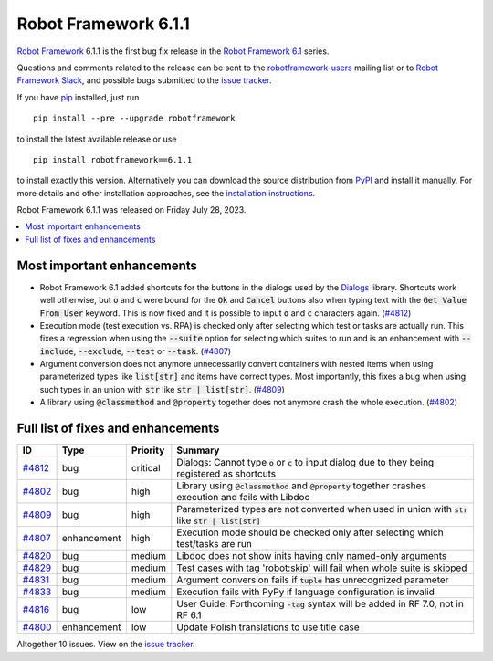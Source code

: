 =====================
Robot Framework 6.1.1
=====================

.. default-role:: code

`Robot Framework`_ 6.1.1 is the first bug fix release in the `Robot Framework
6.1 <rf-6.1.rst>`_ series.

Questions and comments related to the release can be sent to the
`robotframework-users`_ mailing list or to `Robot Framework Slack`_,
and possible bugs submitted to the `issue tracker`_.

If you have pip_ installed, just run

::

   pip install --pre --upgrade robotframework

to install the latest available release or use

::

   pip install robotframework==6.1.1

to install exactly this version. Alternatively you can download the source
distribution from PyPI_ and install it manually. For more details and other
installation approaches, see the `installation instructions`_.

Robot Framework 6.1.1 was released on Friday July 28, 2023.

.. _Robot Framework: http://robotframework.org
.. _Robot Framework Foundation: http://robotframework.org/foundation
.. _pip: http://pip-installer.org
.. _PyPI: https://pypi.python.org/pypi/robotframework
.. _issue tracker milestone: https://github.com/robotframework/robotframework/issues?q=milestone%3Av6.1.1
.. _issue tracker: https://github.com/robotframework/robotframework/issues
.. _robotframework-users: http://groups.google.com/group/robotframework-users
.. _Slack: http://slack.robotframework.org
.. _Robot Framework Slack: Slack_
.. _installation instructions: ../../INSTALL.rst

.. contents::
   :depth: 2
   :local:

Most important enhancements
===========================

- Robot Framework 6.1 added shortcuts for the buttons in the dialogs used by
  the Dialogs__ library. Shortcuts work well otherwise, but `o` and `c` were
  bound for the `Ok` and `Cancel` buttons also when typing text with the
  `Get Value From User` keyword. This is now fixed and it is possible to input
  `o` and `c` characters again. (`#4812`_)

- Execution mode (test execution vs. RPA) is checked only after selecting which
  test or tasks are actually run. This fixes a regression when using the `--suite`
  option for selecting which suites to run and is an enhancement with `--include`,
  `--exclude`, `--test` or `--task`. (`#4807`_)

- Argument conversion does not anymore unnecessarily convert containers
  with nested items when using parameterized types like `list[str]` and items
  have correct types. Most importantly, this fixes a bug when using such types
  in an union with `str` like `str | list[str]`. (`#4809`_)

- A library using `@classmethod` and `@property` together does not anymore
  crash the whole execution. (`#4802`_)

__ https://robotframework.org/robotframework/latest/libraries/Dialogs.html

Full list of fixes and enhancements
===================================

.. list-table::
    :header-rows: 1

    * - ID
      - Type
      - Priority
      - Summary
    * - `#4812`_
      - bug
      - critical
      - Dialogs: Cannot type `o` or `c` to input dialog due to they being registered as shortcuts
    * - `#4802`_
      - bug
      - high
      - Library using `@classmethod` and `@property` together crashes execution and fails with Libdoc
    * - `#4809`_
      - bug
      - high
      - Parameterized types are not converted when used in union with `str` like `str | list[str]`
    * - `#4807`_
      - enhancement
      - high
      - Execution mode should be checked only after selecting which test/tasks are run
    * - `#4820`_
      - bug
      - medium
      - Libdoc does not show inits having only named-only arguments
    * - `#4829`_
      - bug
      - medium
      - Test cases with tag 'robot:skip' will fail when whole suite is skipped
    * - `#4831`_
      - bug
      - medium
      - Argument conversion fails if `tuple` has unrecognized parameter
    * - `#4833`_
      - bug
      - medium
      - Execution fails with PyPy if language configuration is invalid
    * - `#4816`_
      - bug
      - low
      - User Guide: Forthcoming `-tag` syntax will be added in RF 7.0, not in RF 6.1
    * - `#4800`_
      - enhancement
      - low
      - Update Polish translations to use title case

Altogether 10 issues. View on the `issue tracker <https://github.com/robotframework/robotframework/issues?q=milestone%3Av6.1.1>`__.

.. _#4812: https://github.com/robotframework/robotframework/issues/4812
.. _#4802: https://github.com/robotframework/robotframework/issues/4802
.. _#4809: https://github.com/robotframework/robotframework/issues/4809
.. _#4807: https://github.com/robotframework/robotframework/issues/4807
.. _#4820: https://github.com/robotframework/robotframework/issues/4820
.. _#4829: https://github.com/robotframework/robotframework/issues/4829
.. _#4831: https://github.com/robotframework/robotframework/issues/4831
.. _#4833: https://github.com/robotframework/robotframework/issues/4833
.. _#4816: https://github.com/robotframework/robotframework/issues/4816
.. _#4800: https://github.com/robotframework/robotframework/issues/4800
